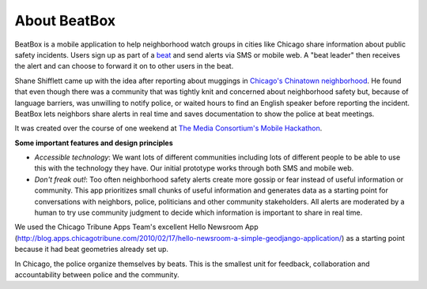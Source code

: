 About BeatBox
=============

BeatBox is a mobile application to help neighborhood watch groups in cities like Chicago share information about public safety incidents.  Users sign up as part of a beat_ and send alerts via SMS or mobile web.  A "beat leader" then receives the alert and can choose to forward it on to other users in the beat.

Shane Shifflett came up with the idea after reporting about muggings in `Chicago's Chinatown neighborhood <http://news.medill.northwestern.edu/chicago/news.aspx?id=162645>`_.  He found that even though there was a community that was tightly knit and concerned about neighborhood safety but, because of language barriers, was unwilling to notify police, or waited hours to find an English speaker before reporting the incident.  BeatBox lets neighbors share alerts in real time and saves documentation to show the police at beat meetings.

It was created over the course of one weekend at `The Media Consortium's Mobile Hackathon <http://mobilehackathon.eventbrite.com/>`_.

**Some important features and design principles**

- *Accessible technology*: We want lots of different communities including lots of different people to be able to use this with the technology they have.  Our initial prototype works through both SMS and mobile web.
- *Don't freak out!*: Too often neighborhood safety alerts create more gossip or fear instead of useful information or community.  This app prioritizes small chunks of useful information and generates data as a starting point for conversations with neighbors, police, politicians and other community stakeholders.  All alerts are moderated by a human to try use community judgment to decide which information is important to share in real time.

We used the Chicago Tribune Apps Team's excellent Hello Newsroom App 
(http://blog.apps.chicagotribune.com/2010/02/17/hello-newsroom-a-simple-geodjango-application/) 
as a starting point because it had beat geometries already set up.  

 
.. _beat:

In Chicago, the police organize themselves by beats. This is the smallest unit for feedback, collaboration and accountability between police and the community.
